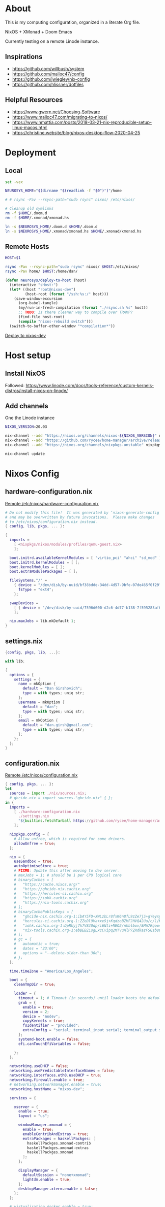 * About

This is my computing configuration, organized in a literate Org file.

NixOS + XMonad + Doom Emacs

Currently testing on a remote Linode instance.

** Inspirations

- https://github.com/willbush/system
- https://github.com/malloc47/config
- https://github.com/jwiegley/nix-config
- https://github.com/hlissner/dotfiles

** Helpful Resources

- https://www.gwern.net/Choosing-Software
- https://www.malloc47.com/migrating-to-nixos/
- https://www.nmattia.com/posts/2018-03-21-nix-reproducible-setup-linux-macos.html
- https://christine.website/blog/nixos-desktop-flow-2020-04-25

* Deployment
** Local

#+begin_src sh :tangle install.sh :results output replace :tangle-mode (identity #o775)
set -vex

NEUROSYS_HOME="$(dirname "$(readlink -f "$0")")"/home

# # rsync -Pav --rsync-path="sudo rsync" nixos/ /etc/nixos/

# Cleanup old symlinks
rm -f $HOME/.doom.d
rm -f $HOME/.xmonad/xmonad.hs

ln -s $NEUROSYS_HOME/.doom.d $HOME/.doom.d
ln -s $NEUROSYS_HOME/.xmonad/xmonad.hs $HOME/.xmonad/xmonad.hs
#+end_src

#+RESULTS:


** Remote Hosts

#+begin_src sh :tangle rsync.sh :tangle-mode (identity #o775)
HOST=$1

rsync -Pav --rsync-path="sudo rsync" nixos/ $HOST:/etc/nixos/
rsync -Pav home/ $HOST:/home/dan/
#+end_src

#+begin_src emacs-lisp
(defun neurosys/deploy-to-host (host)
  (interactive "sHost:")
  (let* ((host "root@nixos-dev")
         (host-root (format "/ssh:%s:/" host)))
    (save-window-excursion
      (org-babel-tangle)
      (my/run-in-fresh-compilation (format "./rsync.sh %s" host))
      ;; TODO: Is there cleaner way to compile over TRAMP?
      (find-file host-root)
      (compile "nixos-rebuild switch")))
  (switch-to-buffer-other-window "*compilation*"))
#+end_src

#+RESULTS:
: neurosys/deploy-to-host

[[elisp:(neurosys/deploy-to-host "root@nixos-dev")][Deploy to nixos-dev]]

* Host setup

** Install NixOS

Followed:
https://www.linode.com/docs/tools-reference/custom-kernels-distros/install-nixos-on-linode/

** Add channels

One the Linode instance

#+BEGIN_SRC sh
NIXOS_VERSION=20.03

nix-channel --add "https://nixos.org/channels/nixos-${NIXOS_VERSION}" nixos
nix-channel --add "https://github.com/rycee/home-manager/archive/release-${NIXOS_VERSION}.tar.gz" home-manager
nix-channel --add "https://nixos.org/channels/nixpkgs-unstable" nixpkgs-unstable

nix-channel update
#+END_SRC

* Nixos Config
** hardware-configuration.nix

[[file:/ssh:root@nixos-dev:/etc/nixos/hardware-configuration.nix][Remote /etc/nixos/hardware-configuration.nix]]

#+begin_src nix :tangle nixos/hardware-configuration.nix :comments link
# Do not modify this file!  It was generated by ‘nixos-generate-config’
# and may be overwritten by future invocations.  Please make changes
# to /etc/nixos/configuration.nix instead.
{ config, lib, pkgs, ... }:

{
  imports =
    [ <nixpkgs/nixos/modules/profiles/qemu-guest.nix>
    ];

  boot.initrd.availableKernelModules = [ "virtio_pci" "ahci" "sd_mod" ];
  boot.initrd.kernelModules = [ ];
  boot.kernelModules = [ ];
  boot.extraModulePackages = [ ];

  fileSystems."/" =
    { device = "/dev/disk/by-uuid/bf38bdde-34dd-4d57-9bfe-07de465f0f29";
      fsType = "ext4";
    };

  swapDevices =
    [ { device = "/dev/disk/by-uuid/7596d600-d2c6-4d77-b138-7f595283af00"; }
    ];

  nix.maxJobs = lib.mkDefault 1;
}
#+end_src
** settings.nix

#+BEGIN_SRC nix :tangle nixos/settings.nix :comments link
{config, pkgs, lib, ...}:

with lib;

{
  options = {
    settings = {
      name = mkOption {
        default = "Dan Girshovich";
        type = with types; uniq str;
      };
      username = mkOption {
        default = "dan";
        type = with types; uniq str;
      };
      email = mkOption {
        default = "dan.girsh@gmail.com";
        type = with types; uniq str;
      };
    };
  };
}

#+END_SRC

** configuration.nix

[[file:/ssh:root@nixos-dev:/etc/nixos/configuration.nix][Remote /etc/nixos/configuration.nix]]


#+BEGIN_SRC nix :tangle nixos/configuration.nix :comments link
{ config, pkgs, ... }:
let
  sources = import ./nix/sources.nix;
  # ghcide-nix = import sources."ghcide-nix" { };
in {
  imports =
    [ ./hardware-configuration.nix
      ./settings.nix
      "${builtins.fetchTarball https://github.com/rycee/home-manager/archive/release-20.03.tar.gz}/nixos"
    ];

  nixpkgs.config = {
    # Allow unfree, which is required for some drivers.
    allowUnfree = true;
  };

  nix = {
    useSandbox = true;
    autoOptimiseStore = true;
    # FIXME: Update this after moving to dev server.
    # maxJobs = 1; # should be 1 per CPU logical core
    # binaryCaches = [
    #   "https://cache.nixos.org/"
    #   "https://ghcide-nix.cachix.org"
    #   "https://hercules-ci.cachix.org"
    #   "https://iohk.cachix.org"
    #   "https://nix-tools.cachix.org"
    # ];
    # binaryCachePublicKeys = [
    #   "ghcide-nix.cachix.org-1:ibAY5FD+XWLzbLr8fxK6n8fL9zZe7jS+gYeyxyWYK5c="
    #   "hercules-ci.cachix.org-1:ZZeDl9Va+xe9j+KqdzoBZMFJHVQ42Uu/c/1/KMC5Lw0="
    #   "iohk.cachix.org-1:DpRUyj7h7V830dp/i6Nti+NEO2/nhblbov/8MW7Rqoo="
    #   "nix-tools.cachix.org-1:ebBEBZLogLxcCvipq2MTvuHlP7ZRdkazFSQsbs0Px1A="
    # ];
    # gc = {
    #   automatic = true;
    #   dates = "23:00";
    #   options = "--delete-older-than 30d";
    # };
  };

  time.timeZone = "America/Los_Angeles";

  boot = {
    cleanTmpDir = true;

    loader = {
      timeout = 1; # Timeout (in seconds) until loader boots the default menu item.
      grub = {
        enable = true;
        version = 2;
        device = "nodev";
        copyKernels = true;
        fsIdentifier = "provided";
        extraConfig = "serial; terminal_input serial; terminal_output serial";
      };
      systemd-boot.enable = false;
      efi.canTouchEfiVariables = false;

    };
  };

  networking.useDHCP = false;
  networking.usePredictableInterfaceNames = false;
  networking.interfaces.eth0.useDHCP = true;
  networking.firewall.enable = true;
  # networking.networkmanager.enable = true;
  networking.hostName = "nixos-dev";

  services = {

    xserver = {
      enable = true;
      layout = "us";

      windowManager.xmonad = {
        enable = true;
        enableContribAndExtras = true;
        extraPackages = haskellPackges: [
          haskellPackges.xmonad-contrib
          haskellPackges.xmonad-extras
          haskellPackges.xmonad
        ];
      };

      displayManager = {
        defaultSession = "none+xmonad";
        lightdm.enable = true;
      };
      desktopManager.xterm.enable = false;
    };
  };

  # virtualisation.docker.enable = true;

  environment.systemPackages = with pkgs; [
    coreutils
    binutils
    curl
    wget
    zip
    unzip
    # docker
    # docker-compose
    # ghcide-nix.ghcide-ghc865
    tree
    git
    killall
    unzip
    wget
    sshfs
    gnumake
    mtr
    sysstat
    htop
  ];

  fonts = {
    enableFontDir = true;
    enableGhostscriptFonts = true;
    fonts = with pkgs; [
      corefonts
      hack-font
    ];
  };

  system.stateVersion = "20.03";

  # services.xserver.autorun = true;

  security.sudo.wheelNeedsPassword = false;

  users.mutableUsers = false;

  users.extraUsers.${config.settings.username} = {
    isNormalUser = true;
    uid = 1000;
    createHome = true;
    home = "/home/${config.settings.username}";
    description = "${config.settings.name}";
    extraGroups = [
      "audio"
      "networkmanager"
      "systemd-journal"
      "vboxusers"
      "video"
      "wheel"
    ];
  };

  home-manager.users.dan = import ./home.nix ;

  services.openssh = {
    enable = true;
    forwardX11 = true;
    permitRootLogin = "without-password";
    passwordAuthentication = false;
  };

  users.users.${config.settings.username}.openssh.authorizedKeys.keys = [
    "ssh-rsa AAAAB3NzaC1yc2EAAAADAQABAAABAQC+yJ5sv7iO9PBuozfmitR0JJfqDsJ7w+rlryq5CwdatO3tkRdR5dMYdFTFCeHbmeakPTC/uys08fziEUXh3DL206jDKQEMBoMGXNowZHyYzr25nIogHbveqeNTgP8jsTw5uBaJu8LFzHHey4Sw9WlRrvIqguUT5jB3omZh8yDWcxTrTJlTsN2TM3HILvirfVwBkD2uNTDdd5LplbZhx6x87VCs6ZNYhBjJ4CPcO4zTQuEdyyxUHEgtMkYgrS4Jb/Kl6Tleftlh55E74SZ3XXnw3lWdH9ra8ewH265iqNr/RwysagnalslBZDLl8yJcrMsCVi4tPrZZc4vaeCsIWK4X dan@x1carbon"
  ];

  programs.ssh.startAgent = true;

  programs.x2goserver.enable = true;
}
#+END_SRC

** home.nix

[[file:/ssh:root@nixos-dev:/etc/nixos/home.nix][Remote /etc/nixos/home.nix]]

#+BEGIN_SRC nix :tangle nixos/home.nix :comments link
{ config, pkgs, ... }:

let
  homeDir = builtins.getEnv "HOME";
  syncDir = builtins.toPath("${homeDir}/Sync");
  sources = import ./nix/sources.nix;
  nixos20_03 = import sources."nixpkgs-20.03" { };
  emacs-overlay = import (import ./nix/sources.nix)."emacs-overlay";
in {
  imports = [
    ./settings.nix
  ];


  home.stateVersion = "20.03";

  nixpkgs.config = {
    allowUnfree = true;
    packageOverrides = pkgs: { stable = nixos20_03; };
  };

  nixpkgs.overlays = [ emacs-overlay ];

  services.emacs.enable = true;
  programs.emacs = {
    enable = true;
    # Compile with imagemagick support so I can resize images.
    package = pkgs.emacsGit.override { inherit (pkgs) imagemagick; };
  };

  # Let Home Manager install and manage itself.
  programs.home-manager.enable = true;

  home.sessionVariables = {
    EDITOR = "emacsclient --create-frame --alternate-editor emacs";
    PASSWORD_STORE_DIR = "${syncDir}/.password-store";
    GNUPGHOME = "${syncDir}/.gnupg/";
    # GTK2_RC_FILES="${homeDir}/.gtkrc-2.0";
    # https://github.com/xmonad/xmonad/issues/126
    _JAVA_AWT_WM_NONREPARENTING = "1";
  };

  # gtk = {
  #   enable = true;
  #   iconTheme = {
  #     name = "Adwaita";
  #     package = pkgs.gnome3.adwaita-icon-theme;
  #   };
  #   theme = {
  #     name = "Adwaita-dark";
  #     package = pkgs.gnome3.gnome_themes_standard;
  #   };
  # };

  xdg.enable = true;

  home.packages = with pkgs; [
    # Haskell dev
    # haskellPackages.ghcid
    # haskellPackages.hakyll
    # haskellPackages.hasktags
    # haskellPackages.hlint
    # haskellPackages.hoogle
    # haskellPackages.hpack
    # cabal-install
    # stable.haskellPackages.apply-refact # used by hlint-refactor
    # stable.haskellPackages.brittany

    # cabal2nix
    # cachix
    # nix-prefetch-git
    # nixfmt

    rofi

    gnupg

    pavucontrol
    # syncthing-cli # provides stcli
    # vlc
    xdotool

    (pass.withExtensions (exts: [
      exts.pass-otp
      exts.pass-genphrase
    ]))

    gitAndTools.hub

    firefox-beta-bin
    # firefox-bin

    # direnv

    # sbcl
    # lispPackages.quicklisp

    # clojure
    # joker
    # leiningen

    # julia_13

    ## Doom dependencies
    # emacsGit

    git
    (ripgrep.override {withPCRE2 = true;})
    gnutls              # for TLS connectivity

    ## Optional dependencies
    fd                  # faster projectile indexing
    imagemagick         # for image-dired
    pinentry_emacs

    ## Module dependencies
    # :tools lookup & :lang org +roam
    sqlite
    # :lang latex & :lang org (latex previews)
    texlive.combined.scheme-tetex
  ];

  programs.bash = {
    enable = true;
    historyFile = "${syncDir}/.config/bash/.bash_history";
    sessionVariables = {
      PATH = "\$PATH:${homeDir}/.emacs.d/bin/";
    };
    shellOptions = [
    "autocd" "cdspell" "dirspell" "globstar" # bash >= 4
    "cmdhist" "nocaseglob" "histappend" "extglob"];
  };

  programs.git = {
    enable = true;
    userName = "${config.settings.name}";
    userEmail = "${config.settings.email}";
  };

  # programs.direnv.enable = true;

  programs.ssh = {
    enable = true;

    controlMaster  = "auto";
    controlPath    = "/tmp/ssh-%u-%r@%h:%p";
    controlPersist = "1800";

    forwardAgent = true;
    serverAliveInterval = 60;

    hashKnownHosts = true;
    userKnownHostsFile = "${homeDir}/.ssh/known_hosts";

    matchBlocks = {
      droplet = {
        hostname = "45.55.5.197";
        identityFile = "${homeDir}/.ssh/id_rsa";
        user = "dgirsh";
      };
      dangirsh = {
        host = "dangirsh.org";
        hostname = "ssh.phx.nearlyfreespeech.net";
        identityFile = "${homeDir}/.ssh/id_rsa";
        user = "dangirsh_dangirsh";
      };
      nixos-dev = {
        hostname = "45.79.58.229";
        identityFile = "${homeDir}/.ssh/id_rsa";
        user = "dan";
      };
    };
  };

  # services.redshift = {
  #   enable = true;
  #   latitude = "33";
  #   longitude = "-97";
  #   temperature.day = 6500;
  #   temperature.night = 3000;
  # };

  # https://www.reddit.com/r/emacsporn/comments/euf7m8/doomoutrunelectric_theme_xmonad_nixos/
  # https://github.com/willbush/system/blob/371cfa9933f24bca585a3c6c952c41c864d97aa0/nixos/home.nix#L178
  # services.compton = {
  #     enable = true;
  #     fade = true;
  #     backend = "xrender";
  #     fadeDelta = 1;
  #     # I only want transparency for a couple of applications.
  #     opacityRule = [
  #       "90:class_g ?= 'emacs' && focused"
  #       "75:class_g ?= 'emacs' && !focused"
  #       "90:class_g ?= 'alacritty' && focused"
  #       "75:class_g ?= 'alacritty' && !focused"
  #     ];
  #   };

  # services.syncthing.enable = true;
  # services.lorri.enable = true;
}
#+END_SRC

** niv

#+begin_src json :tangle nixos/nix/sources.json
{
    "emacs-overlay": {
        "branch": "master",
        "description": "Bleeding edge emacs overlay [maintainer=@adisbladis] ",
        "homepage": "",
        "owner": "nix-community",
        "repo": "emacs-overlay",
        "rev": "0feda8b31b52f3ea008555dfe79dba3989d3e585",
        "sha256": "1ijr9pl0czzbgj35vj8kq4xvcana6w24ljcmzriz7cyxln4pgvln",
        "type": "tarball",
        "url": "https://github.com/nix-community/emacs-overlay/archive/0feda8b31b52f3ea008555dfe79dba3989d3e585.tar.gz",
        "url_template": "https://github.com/<owner>/<repo>/archive/<rev>.tar.gz"
    },
    "ghcide-nix": {
        "branch": "master",
        "description": "Nix installation for ghcide",
        "homepage": "https://github.com/digital-asset/ghcide",
        "owner": "cachix",
        "repo": "ghcide-nix",
        "rev": "f940ec611cc6914693874ee5e024eba921cab19e",
        "sha256": "0vri0rivdzjvxrh6lzlwwkh8kzxsn82jp1c2w5rqzhp87y6g2k8z",
        "type": "tarball",
        "url": "https://github.com/cachix/ghcide-nix/archive/f940ec611cc6914693874ee5e024eba921cab19e.tar.gz",
        "url_template": "https://github.com/<owner>/<repo>/archive/<rev>.tar.gz"
    },
    "nixpkgs-20.03": {
        "branch": "release-20.03",
        "description": "A read-only mirror of NixOS/nixpkgs tracking the released channels. Send issues and PRs to",
        "homepage": "https://github.com/NixOS/nixpkgs",
        "owner": "NixOS",
        "repo": "nixpkgs",
        "rev": "7829e5791ba1f6e6dbddbb9b43dda72024dd2bd1",
        "sha256": "0hs9swpz0kibjc8l3nx4m10kig1fcjiyy35qy2zgzm0a33pj114w",
        "type": "tarball",
        "url": "https://github.com/NixOS/nixpkgs/archive/7829e5791ba1f6e6dbddbb9b43dda72024dd2bd1.tar.gz",
        "url_template": "https://github.com/<owner>/<repo>/archive/<rev>.tar.gz"
    }
}
#+end_src


#+begin_src nix :tangle nixos/nix/sources.nix :comments link
# This file has been generated by Niv.

# A record, from name to path, of the third-party packages
with rec
{
  pkgs =
    if hasNixpkgsPath
    then
        if hasThisAsNixpkgsPath
        then import (builtins_fetchTarball { inherit (sources_nixpkgs) url sha256; }) {}
        else import <nixpkgs> {}
    else
        import (builtins_fetchTarball { inherit (sources_nixpkgs) url sha256; }) {};

  sources_nixpkgs =
    if builtins.hasAttr "nixpkgs" sources
    then sources.nixpkgs
    else abort
    ''
        Please specify either <nixpkgs> (through -I or NIX_PATH=nixpkgs=...) or
        add a package called "nixpkgs" to your sources.json.
    '';

  # fetchTarball version that is compatible between all the versions of Nix
  builtins_fetchTarball =
      { url, sha256 }@attrs:
      let
        inherit (builtins) lessThan nixVersion fetchTarball;
      in
        if lessThan nixVersion "1.12" then
          fetchTarball { inherit url; }
        else
          fetchTarball attrs;

  # fetchurl version that is compatible between all the versions of Nix
  builtins_fetchurl =
      { url, sha256 }@attrs:
      let
        inherit (builtins) lessThan nixVersion fetchurl;
      in
        if lessThan nixVersion "1.12" then
          fetchurl { inherit url; }
        else
          fetchurl attrs;

  # A wrapper around pkgs.fetchzip that has inspectable arguments,
  # annoyingly this means we have to specify them
  fetchzip = { url, sha256 }@attrs: pkgs.fetchzip attrs;

  # A wrapper around pkgs.fetchurl that has inspectable arguments,
  # annoyingly this means we have to specify them
  fetchurl = { url, sha256 }@attrs: pkgs.fetchurl attrs;

  hasNixpkgsPath = (builtins.tryEval <nixpkgs>).success;
  hasThisAsNixpkgsPath =
    (builtins.tryEval <nixpkgs>).success && <nixpkgs> == ./.;

  sources = builtins.fromJSON (builtins.readFile ./sources.json);

  mapAttrs = builtins.mapAttrs or
    (f: set: with builtins;
      listToAttrs (map (attr: { name = attr; value = f attr set.${attr}; }) (attrNames set)));

  # borrowed from nixpkgs
  functionArgs = f: f.__functionArgs or (builtins.functionArgs f);
  callFunctionWith = autoArgs: f: args:
    let auto = builtins.intersectAttrs (functionArgs f) autoArgs;
    in f (auto // args);

  getFetcher = spec:
    let fetcherName =
      if builtins.hasAttr "type" spec
      then builtins.getAttr "type" spec
      else "builtin-tarball";
    in builtins.getAttr fetcherName {
      "tarball" = fetchzip;
      "builtin-tarball" = builtins_fetchTarball;
      "file" = fetchurl;
      "builtin-url" = builtins_fetchurl;
    };
};
# NOTE: spec must _not_ have an "outPath" attribute
mapAttrs (_: spec:
  if builtins.hasAttr "outPath" spec
  then abort
    "The values in sources.json should not have an 'outPath' attribute"
  else
    if builtins.hasAttr "url" spec && builtins.hasAttr "sha256" spec
    then
      spec //
      { outPath = callFunctionWith spec (getFetcher spec) { }; }
    else spec
  ) sources
#+end_src


* Emacs Config

My [[https://github.com/mindlike/.doom.d][Doom Emacs Configuration]] + a forked [[https://github.com/dangirsh/doom-emacs][Doom Emacs]] are tracked here as git submodules.

Until projects like [[https://github.com/vlaci/nix-doom-emacs][nix-doom-emacs]] are stable, I'm *not yet* tracking my Emacs packages / config in Nix. For now, I track known-good commits via submodules / [[https://github.com/raxod502/straight.el][straight.el]], and tie them to external dependencies (all managed by Nix) in this repo. If you know a better way to do this, please [[https://dangirsh.org/contact.html][let me know]].

Emacs itself is tracked via the [[https://github.com/nix-community/emacs-overlay][emacs-overlay]], which is version pinned via [[https://github.com/nmattia/niv][niv]] in sources.json above.

Here, I just copy [[file:.emacs.d/][.emacs.d]] and [[file:.doom.d/][.doom.d]] into target's ~$HOME~.

#+begin_src sh :async yes
scp -r .emacs.d root@nixos-dev:/home/dan
scp -r .doom.d root@nixos-dev:/home/dan
#+end_src

#+RESULTS:


* XMonad

#+begin_src haskell :tangle home/.xmonad/xmonad.hs :comments link
import XMonad
import XMonad.Hooks.SetWMName
import XMonad.Hooks.EwmhDesktops
import XMonad.Layout.Grid
import XMonad.Layout.ResizableTile
import XMonad.Layout.NoBorders
import XMonad.Layout.Fullscreen
import XMonad.Actions.CycleWS (toggleWS)
import XMonad.Layout.Minimize
import XMonad.Hooks.ManageHelpers
import XMonad.Hooks.UrgencyHook
import qualified XMonad.StackSet as W
import XMonad.Layout.Spacing
import XMonad.Layout.NoFrillsDecoration (noFrillsDeco, shrinkText,
                                         inactiveBorderColor, inactiveColor, inactiveTextColor, activeBorderColor,
                                         activeColor, activeTextColor, urgentBorderColor, urgentTextColor, decoHeight)

import Data.Monoid
import Data.Default (def)
import Data.Map as M (fromList,union, Map())


main :: IO ()
main = xmonad $
  withUrgencyHook NoUrgencyHook $
  ewmh $
  fullscreenSupport def {
    borderWidth = 1
  , focusedBorderColor = blue
  , terminal = "emacsclient -c -e \"(vterm)\""  --assumes emacs server running
  , layoutHook = smartBorders $  -- no borders for sole windows
                 noFrillsDeco shrinkText topBarTheme $   -- visually mark the focused window with a top bar
                 spacing 3 $  -- gap between windows
                 minimize
                 (ResizableTall 1 (3/100) (1/2) []
                   ||| Mirror (ResizableTall 1 (3/100) (1/2) [])
                   ||| noBorders Full
                   ||| Grid)
  , workspaces = map show $ [1..9] ++ [0 :: Int]
  , modMask = mod4Mask  -- super key as modifier
  , keys = \c -> myKeys c `M.union` keys def c
  , handleEventHook = ewmhDesktopsEventHook
  , startupHook = do
      -- http://hackage.haskell.org/package/xmonad-contrib-0.16/docs/XMonad-Hooks-SetWMName.html
      setWMName "LG3D"
      windows $ W.greedyView "1"
  }

myKeys :: XConfig t -> M.Map (KeyMask, KeySym) (X ())
myKeys XConfig {modMask = m, terminal = term} = M.fromList $ [
  -- System
    ((m .|. shiftMask .|. mod1Mask, xK_r), spawn "reboot")
  , ((m,                            xK_q), kill)
  -- Launcher
  , ((m,                            xK_p), spawn "rofi -show drun -modi drun -show-icons -matching fuzzy")
  -- Window Search
  , ((m,                            xK_b), spawn "rofi -show window -show-icons -matching fuzzy")
  -- Quick Emacs
  , ((m,                            xK_n), spawn "emacsclient -c")
  , ((m .|. shiftMask,              xK_n), spawn "~/.emacs.d/bin/doom run")
  -- Lock Screen
  , ((m .|. shiftMask .|. mod1Mask, xK_o), spawn "xtrlock -b")
  -- Restart Xmonad
  , ((m .|. shiftMask .|. mod1Mask, xK_i), spawn "xmonad --recompile && xmonad --restart")
  -- Horizontal resizing
  , ((m .|. shiftMask,              xK_h), sendMessage MirrorShrink)
  , ((m .|. shiftMask,              xK_l), sendMessage MirrorExpand)
    --Minimize / restore windows
  , ((m,                            xK_m), withFocused minimizeWindow)
  , ((m .|. shiftMask,              xK_m), sendMessage RestoreNextMinimizedWin)
  -- Fullscreen
  , ((m .|. shiftMask,              xK_f), fullFloatFocused)
  -- Quick swap between workspace - very handy
  , ((m,                            xK_comma), toggleWS)
  -- Move default M-, and M-. to M-S-, and M-S-.
  , ((m .|. shiftMask,              xK_comma), sendMessage (IncMasterN 1))
  , ((m .|. shiftMask,              xK_period), sendMessage (IncMasterN (-1)))
  -- Volume Control
  , ((m .|. shiftMask,              xK_Up), spawn "amixer sset Master 5%+")
  , ((m .|. shiftMask,              xK_Down),spawn "amixer sset Master 5%-")
  ] ++
  -- Bind M-{w, e, r} to switch between monitors
  [((m .|. nilOrShift, key), screenWorkspace sc
          >>= flip whenJust (windows . f))
       | (key, sc) <- zip [xK_e, xK_w, xK_r] [0..]
       , (f, nilOrShift) <- [(W.view, 0), (W.shift, shiftMask)]]
    where
        fullFloatFocused = withFocused $ \f -> windows =<< appEndo `fmap` runQuery doFullFloat f


red     = "#dc322f"
blue    = "#268bd2"
yellow  = "#b58900"
inactive  = "#002b36"
active      = blue

topBarTheme = def
    { inactiveBorderColor   = inactive
    , inactiveColor         = inactive
    , inactiveTextColor     = inactive
    , activeBorderColor     = active
    , activeColor           = active
    , activeTextColor       = active
    , urgentBorderColor     = red
    , urgentTextColor       = yellow
    , decoHeight            = 5
    }
#+end_src

** TODO TODO

- [X] Cleanup window minimzation. Unlikely need to use both the =sendMessage= and the action.
- [X] steal best ideas from the [[https://www.youtube.com/watch?v=70IxjLEmomg&feature=emb_title][mother of all demos]]
